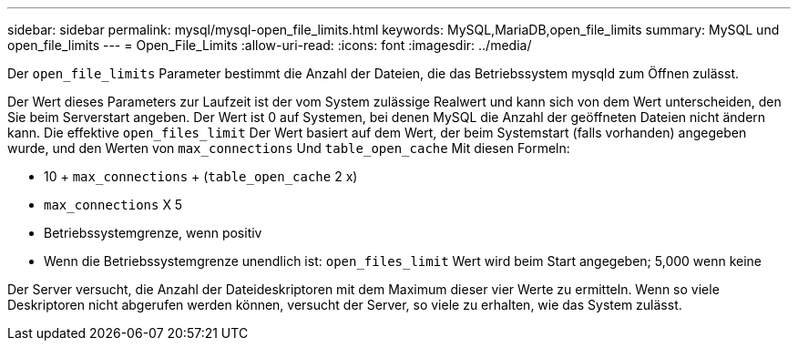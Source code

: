 ---
sidebar: sidebar 
permalink: mysql/mysql-open_file_limits.html 
keywords: MySQL,MariaDB,open_file_limits 
summary: MySQL und open_file_limits 
---
= Open_File_Limits
:allow-uri-read: 
:icons: font
:imagesdir: ../media/


[role="lead"]
Der `open_file_limits` Parameter bestimmt die Anzahl der Dateien, die das Betriebssystem mysqld zum Öffnen zulässt.

Der Wert dieses Parameters zur Laufzeit ist der vom System zulässige Realwert und kann sich von dem Wert unterscheiden, den Sie beim Serverstart angeben. Der Wert ist 0 auf Systemen, bei denen MySQL die Anzahl der geöffneten Dateien nicht ändern kann. Die effektive `open_files_limit` Der Wert basiert auf dem Wert, der beim Systemstart (falls vorhanden) angegeben wurde, und den Werten von `max_connections` Und `table_open_cache` Mit diesen Formeln:

* 10 + `max_connections` + (`table_open_cache` 2 x)
* `max_connections` X 5
* Betriebssystemgrenze, wenn positiv
* Wenn die Betriebssystemgrenze unendlich ist: `open_files_limit` Wert wird beim Start angegeben; 5,000 wenn keine


Der Server versucht, die Anzahl der Dateideskriptoren mit dem Maximum dieser vier Werte zu ermitteln. Wenn so viele Deskriptoren nicht abgerufen werden können, versucht der Server, so viele zu erhalten, wie das System zulässt.
